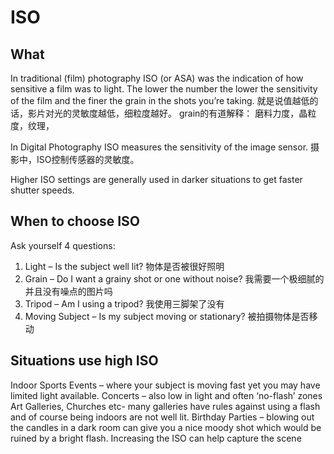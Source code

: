 * ISO
** What
   In traditional (film) photography ISO (or ASA) was the indication of how sensitive a film was to light.
   The lower the number the lower the sensitivity of the film and the finer the grain in the shots you’re taking.
   就是说值越低的话，影片对光的灵敏度越低，细粒度越好。
   grain的有道解释：
   磨料力度，晶粒度，纹理，

   In Digital Photography ISO measures the sensitivity of the image sensor.
   摄影中，ISO控制传感器的灵敏度。

   Higher ISO settings are generally used in darker situations to get faster shutter speeds.

** When to choose ISO
   Ask yourself 4 questions:
   1. Light – Is the subject well lit?
      物体是否被很好照明
   2. Grain – Do I want a grainy shot or one without noise?
      我需要一个极细腻的并且没有噪点的图片吗
   3. Tripod – Am I using a tripod?
      我使用三脚架了没有
   4. Moving Subject – Is my subject moving or stationary?
      被拍摄物体是否移动

** Situations use high ISO
   Indoor Sports Events – where your subject is moving fast yet you may have limited light available.
   Concerts – also low in light and often ‘no-flash’ zones
   Art Galleries, Churches etc- many galleries have rules against using a flash and of course being indoors are not well lit.
   Birthday Parties – blowing out the candles in a dark room can give you a nice moody shot which would be ruined by a bright flash.
   Increasing the ISO can help capture the scene
